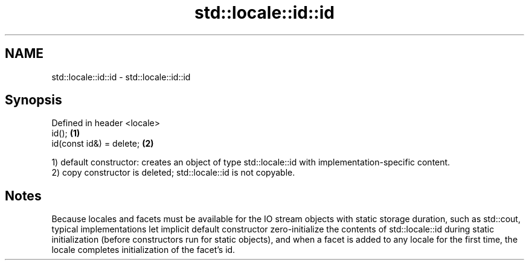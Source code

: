 .TH std::locale::id::id 3 "2020.03.24" "http://cppreference.com" "C++ Standard Libary"
.SH NAME
std::locale::id::id \- std::locale::id::id

.SH Synopsis

  Defined in header <locale>
  id();                      \fB(1)\fP
  id(const id&) = delete;    \fB(2)\fP

  1) default constructor: creates an object of type std::locale::id with implementation-specific content.
  2) copy constructor is deleted; std::locale::id is not copyable.

.SH Notes

  Because locales and facets must be available for the IO stream objects with static storage duration, such as std::cout, typical implementations let implicit default constructor zero-initialize the contents of std::locale::id during static initialization (before constructors run for static objects), and when a facet is added to any locale for the first time, the locale completes initialization of the facet's id.



